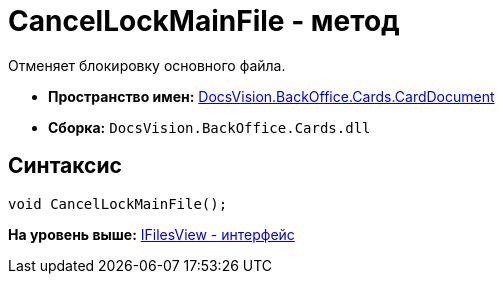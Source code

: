 = CancelLockMainFile - метод

Отменяет блокировку основного файла.

* [.keyword]*Пространство имен:* xref:CardDocument_NS.adoc[DocsVision.BackOffice.Cards.CardDocument]
* [.keyword]*Сборка:* [.ph .filepath]`DocsVision.BackOffice.Cards.dll`

[[CancelLockMainFile_MT__section_jct_3ds_mpb]]
== Синтаксис

[source,pre,codeblock,language-csharp]
----
void CancelLockMainFile();
----

*На уровень выше:* xref:../../../../../api/DocsVision/BackOffice/Cards/CardDocument/IFilesView_IN.adoc[IFilesView - интерфейс]
